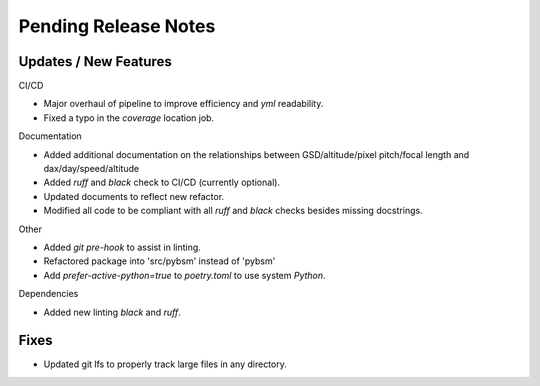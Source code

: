 Pending Release Notes
=====================

Updates / New Features
----------------------

CI/CD

* Major overhaul of pipeline to improve efficiency and `yml` readability.

* Fixed a typo in the `coverage` location job.

Documentation

* Added additional documentation on the relationships between GSD/altitude/pixel pitch/focal length and
  dax/day/speed/altitude
  
* Added `ruff` and `black` check to CI/CD (currently optional).

* Updated documents to reflect new refactor.

* Modified all code to be compliant with all `ruff` and `black` checks besides missing docstrings.

Other

* Added `git pre-hook` to assist in linting.

* Refactored package into 'src/pybsm' instead of 'pybsm'

* Add `prefer-active-python=true` to `poetry.toml` to use system `Python`.

Dependencies

* Added new linting `black` and `ruff`.

Fixes
-----

* Updated git lfs to properly track large files in any directory.
